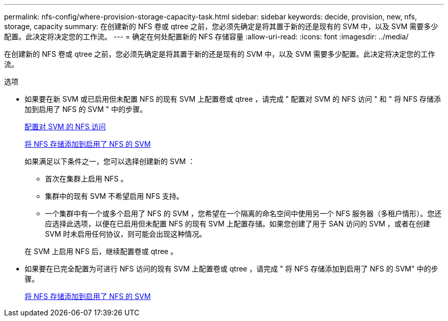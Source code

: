 ---
permalink: nfs-config/where-provision-storage-capacity-task.html 
sidebar: sidebar 
keywords: decide, provision, new, nfs, storage, capacity 
summary: 在创建新的 NFS 卷或 qtree 之前，您必须先确定是将其置于新的还是现有的 SVM 中，以及 SVM 需要多少配置。此决定将决定您的工作流。 
---
= 确定在何处配置新的 NFS 存储容量
:allow-uri-read: 
:icons: font
:imagesdir: ../media/


[role="lead"]
在创建新的 NFS 卷或 qtree 之前，您必须先确定是将其置于新的还是现有的 SVM 中，以及 SVM 需要多少配置。此决定将决定您的工作流。

.选项
* 如果要在新 SVM 或已启用但未配置 NFS 的现有 SVM 上配置卷或 qtree ，请完成 " 配置对 SVM 的 NFS 访问 " 和 " 将 NFS 存储添加到启用了 NFS 的 SVM " 中的步骤。
+
xref:access-svm-task.adoc[配置对 SVM 的 NFS 访问]

+
xref:add-storage-capacity-nfs-enabled-svm-concept.adoc[将 NFS 存储添加到启用了 NFS 的 SVM]

+
如果满足以下条件之一，您可以选择创建新的 SVM ：

+
** 首次在集群上启用 NFS 。
** 集群中的现有 SVM 不希望启用 NFS 支持。
** 一个集群中有一个或多个启用了 NFS 的 SVM ，您希望在一个隔离的命名空间中使用另一个 NFS 服务器（多租户情形）。您还应选择此选项，以便在已启用但未配置 NFS 的现有 SVM 上配置存储。如果您创建了用于 SAN 访问的 SVM ，或者在创建 SVM 时未启用任何协议，则可能会出现这种情况。


+
在 SVM 上启用 NFS 后，继续配置卷或 qtree 。

* 如果要在已完全配置为可进行 NFS 访问的现有 SVM 上配置卷或 qtree ，请完成 " 将 NFS 存储添加到启用了 NFS 的 SVM" 中的步骤。
+
xref:add-storage-capacity-nfs-enabled-svm-concept.adoc[将 NFS 存储添加到启用了 NFS 的 SVM]


